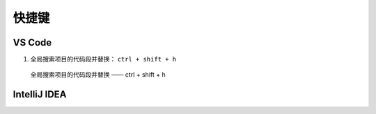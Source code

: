 =============================
快捷键
=============================



VS Code 
====================

1. 全局搜索项目的代码段并替换： ``ctrl + shift + h``

.. figure:: ../img/vs_code/ctrl_shift_h.png

    全局搜索项目的代码段并替换 —— ctrl + shift + h

   
IntelliJ IDEA
====================


